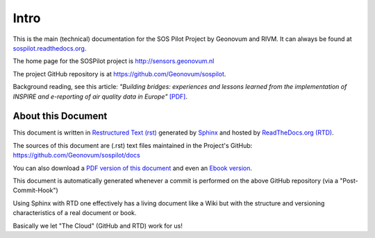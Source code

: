 .. _intro:

=====
Intro
=====

This is the main (technical) documentation for the SOS Pilot Project by Geonovum and RIVM.
It can always be found at `sospilot.readthedocs.org <http://sospilot.readthedocs.org/>`_.

The home page for the SOSPilot project is http://sensors.geonovum.nl

The project GitHub repository is at https://github.com/Geonovum/sospilot.

Background reading, see this article: *"Building bridges: experiences and lessons learned*
*from the implementation of INSPIRE and e-reporting of air quality data in Europe"*
`[PDF] <http://sensors.geonovum.nl/media/EarthSciInform_Art_10_1007.pdf>`_.

About this Document
===================

This document is written in `Restructured Text (rst) <http://docutils.sourceforge.net/rst.html>`_
generated by `Sphinx <http://sphinx-doc.org/index.html>`_ and hosted by `ReadTheDocs.org (RTD) <http://ReadTheDocs.org>`_.

The sources
of this document are (.rst) text files maintained in the Project's GitHub: https://github.com/Geonovum/sospilot/docs

You can also download a `PDF version of this document <https://media.readthedocs.org/pdf/sospilot/latest/sospilot.pdf>`_
and even an `Ebook version <https://media.readthedocs.org/epub/sospilot/latest/sospilot.epub>`_.

This document is automatically generated whenever a commit is performed on the
above GitHub repository (via a "Post-Commit-Hook")

Using Sphinx with RTD one effectively has a living document like a Wiki
but with the structure and versioning characteristics of a real document or book.

Basically we let "The Cloud" (GitHub and RTD) work for us!
